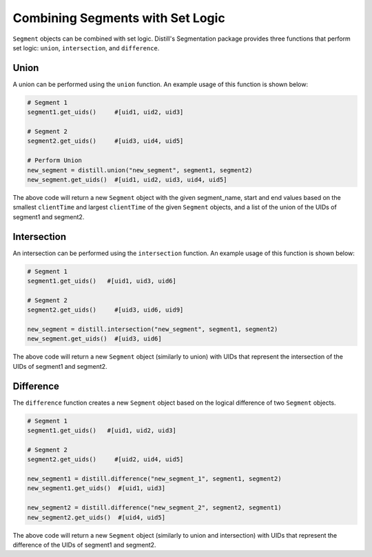 .. ..

	<!---
    Licensed to the Apache Software Foundation (ASF) under one or more
	contributor license agreements.  See the NOTICE file distributed with
	this work for additional information regarding copyright ownership.
	The ASF licenses this file to You under the Apache License, Version 2.0
	(the "License"); you may not use this file except in compliance with
	the License.  You may obtain a copy of the License at

	  http://www.apache.org/licenses/LICENSE-2.0

	Unless required by applicable law or agreed to in writing, software
	distributed under the License is distributed on an "AS IS" BASIS,
	WITHOUT WARRANTIES OR CONDITIONS OF ANY KIND, either express or implied.
	See the License for the specific language governing permissions and
	limitations under the License.
	--->

=================================
Combining Segments with Set Logic
=================================
``Segment`` objects can be combined with set logic.  Distill's Segmentation package provides three functions that perform
set logic: ``union``, ``intersection``, and ``difference``.

Union
-----
A union can be performed using the ``union`` function.  An example usage of this function is shown below:

.. code:: python

    # Segment 1
    segment1.get_uids()     #[uid1, uid2, uid3]

    # Segment 2
    segment2.get_uids()     #[uid3, uid4, uid5]

    # Perform Union
    new_segment = distill.union("new_segment", segment1, segment2)
    new_segment.get_uids()  #[uid1, uid2, uid3, uid4, uid5]

The above code will return a new ``Segment`` object with the given segment_name, start and end values based on the smallest
``clientTime`` and largest ``clientTime`` of the given ``Segment`` objects, and a list of the union of the UIDs of segment1
and segment2.

Intersection
------------
An intersection can be performed using the ``intersection`` function.  An example usage of this function is shown below:

.. code:: python

    # Segment 1
    segment1.get_uids()   #[uid1, uid3, uid6]

    # Segment 2
    segment2.get_uids()     #[uid3, uid6, uid9]

    new_segment = distill.intersection("new_segment", segment1, segment2)
    new_segment.get_uids()  #[uid3, uid6]

The above code will return a new ``Segment`` object (similarly to union) with UIDs that represent the intersection of the
UIDs of segment1 and segment2.

Difference
----------
The ``difference`` function creates a new ``Segment`` object based on the logical difference of two ``Segment`` objects.

.. code:: python

    # Segment 1
    segment1.get_uids()   #[uid1, uid2, uid3]

    # Segment 2
    segment2.get_uids()     #[uid2, uid4, uid5]

    new_segment1 = distill.difference("new_segment_1", segment1, segment2)
    new_segment1.get_uids()  #[uid1, uid3]

    new_segment2 = distill.difference("new_segment_2", segment2, segment1)
    new_segment2.get_uids()  #[uid4, uid5]

The above code will return a new ``Segment`` object (similarly to union and intersection) with UIDs that represent the difference
of the UIDs of segment1 and segment2.
